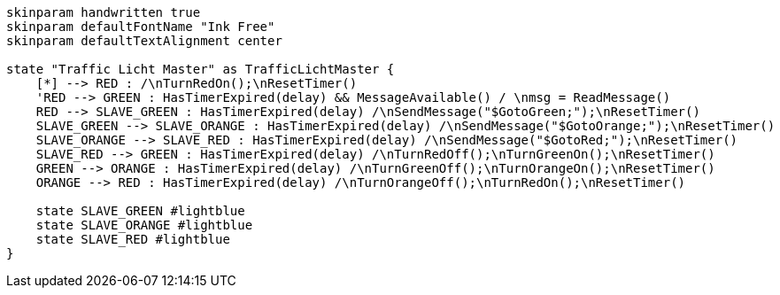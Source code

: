
[plantuml, state-diagram, svg]
-----
skinparam handwritten true
skinparam defaultFontName "Ink Free"
skinparam defaultTextAlignment center

state "Traffic Licht Master" as TrafficLichtMaster {
    [*] --> RED : /\nTurnRedOn();\nResetTimer()
    'RED --> GREEN : HasTimerExpired(delay) && MessageAvailable() / \nmsg = ReadMessage()
    RED --> SLAVE_GREEN : HasTimerExpired(delay) /\nSendMessage("$GotoGreen;");\nResetTimer()
    SLAVE_GREEN --> SLAVE_ORANGE : HasTimerExpired(delay) /\nSendMessage("$GotoOrange;");\nResetTimer()
    SLAVE_ORANGE --> SLAVE_RED : HasTimerExpired(delay) /\nSendMessage("$GotoRed;");\nResetTimer()
    SLAVE_RED --> GREEN : HasTimerExpired(delay) /\nTurnRedOff();\nTurnGreenOn();\nResetTimer()
    GREEN --> ORANGE : HasTimerExpired(delay) /\nTurnGreenOff();\nTurnOrangeOn();\nResetTimer()
    ORANGE --> RED : HasTimerExpired(delay) /\nTurnOrangeOff();\nTurnRedOn();\nResetTimer()

    state SLAVE_GREEN #lightblue
    state SLAVE_ORANGE #lightblue
    state SLAVE_RED #lightblue
}
-----
